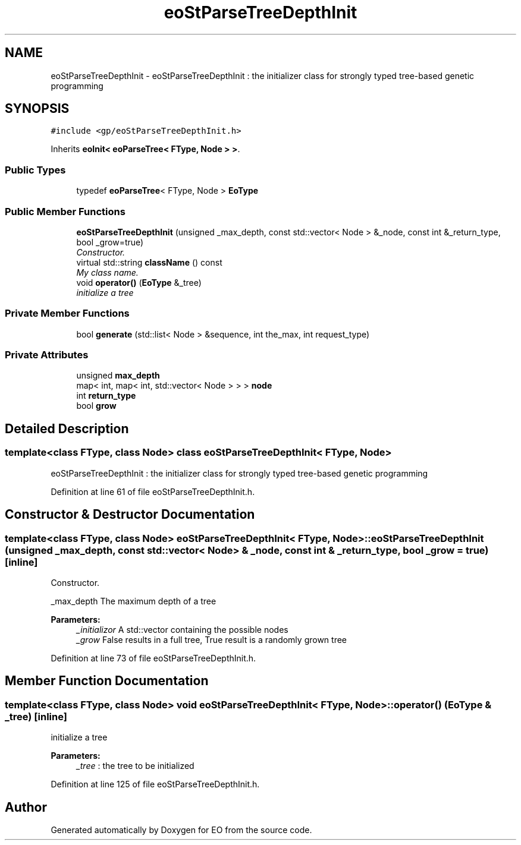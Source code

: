 .TH "eoStParseTreeDepthInit" 3 "19 Oct 2006" "Version 0.9.4-cvs" "EO" \" -*- nroff -*-
.ad l
.nh
.SH NAME
eoStParseTreeDepthInit \- eoStParseTreeDepthInit : the initializer class for strongly typed tree-based genetic programming  

.PP
.SH SYNOPSIS
.br
.PP
\fC#include <gp/eoStParseTreeDepthInit.h>\fP
.PP
Inherits \fBeoInit< eoParseTree< FType, Node > >\fP.
.PP
.SS "Public Types"

.in +1c
.ti -1c
.RI "typedef \fBeoParseTree\fP< FType, Node > \fBEoType\fP"
.br
.in -1c
.SS "Public Member Functions"

.in +1c
.ti -1c
.RI "\fBeoStParseTreeDepthInit\fP (unsigned _max_depth, const std::vector< Node > &_node, const int &_return_type, bool _grow=true)"
.br
.RI "\fIConstructor. \fP"
.ti -1c
.RI "virtual std::string \fBclassName\fP () const "
.br
.RI "\fIMy class name. \fP"
.ti -1c
.RI "void \fBoperator()\fP (\fBEoType\fP &_tree)"
.br
.RI "\fIinitialize a tree \fP"
.in -1c
.SS "Private Member Functions"

.in +1c
.ti -1c
.RI "bool \fBgenerate\fP (std::list< Node > &sequence, int the_max, int request_type)"
.br
.in -1c
.SS "Private Attributes"

.in +1c
.ti -1c
.RI "unsigned \fBmax_depth\fP"
.br
.ti -1c
.RI "map< int, map< int, std::vector< Node > > > \fBnode\fP"
.br
.ti -1c
.RI "int \fBreturn_type\fP"
.br
.ti -1c
.RI "bool \fBgrow\fP"
.br
.in -1c
.SH "Detailed Description"
.PP 

.SS "template<class FType, class Node> class eoStParseTreeDepthInit< FType, Node >"
eoStParseTreeDepthInit : the initializer class for strongly typed tree-based genetic programming 
.PP
Definition at line 61 of file eoStParseTreeDepthInit.h.
.SH "Constructor & Destructor Documentation"
.PP 
.SS "template<class FType, class Node> \fBeoStParseTreeDepthInit\fP< FType, Node >::\fBeoStParseTreeDepthInit\fP (unsigned _max_depth, const std::vector< Node > & _node, const int & _return_type, bool _grow = \fCtrue\fP)\fC [inline]\fP"
.PP
Constructor. 
.PP
_max_depth The maximum depth of a tree 
.PP
\fBParameters:\fP
.RS 4
\fI_initializor\fP A std::vector containing the possible nodes 
.br
\fI_grow\fP False results in a full tree, True result is a randomly grown tree 
.RE
.PP

.PP
Definition at line 73 of file eoStParseTreeDepthInit.h.
.SH "Member Function Documentation"
.PP 
.SS "template<class FType, class Node> void \fBeoStParseTreeDepthInit\fP< FType, Node >::operator() (\fBEoType\fP & _tree)\fC [inline]\fP"
.PP
initialize a tree 
.PP
\fBParameters:\fP
.RS 4
\fI_tree\fP : the tree to be initialized 
.RE
.PP

.PP
Definition at line 125 of file eoStParseTreeDepthInit.h.

.SH "Author"
.PP 
Generated automatically by Doxygen for EO from the source code.
